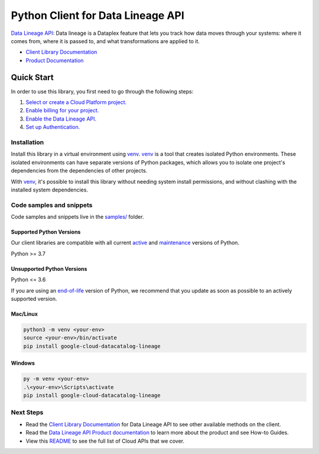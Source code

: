 Python Client for Data Lineage API
==================================

|preview| |pypi| |versions|

`Data Lineage API`_: Data lineage is a Dataplex feature that lets you track how data moves through your systems: where it comes from, where it is passed to, and what transformations are applied to it.

- `Client Library Documentation`_
- `Product Documentation`_

.. |preview| image:: https://img.shields.io/badge/support-preview-orange.svg
   :target: https://github.com/googleapis/google-cloud-python/blob/main/README.rst#stability-levels
.. |pypi| image:: https://img.shields.io/pypi/v/google-cloud-datacatalog-lineage.svg
   :target: https://pypi.org/project/google-cloud-datacatalog-lineage/
.. |versions| image:: https://img.shields.io/pypi/pyversions/google-cloud-datacatalog-lineage.svg
   :target: https://pypi.org/project/google-cloud-datacatalog-lineage/
.. _Data Lineage API: https://cloud.google.com/data-catalog/docs/concepts/about-data-lineage
.. _Client Library Documentation: https://cloud.google.com/python/docs/reference/lineage/latest/summary_overview
.. _Product Documentation:  https://cloud.google.com/data-catalog/docs/concepts/about-data-lineage

Quick Start
-----------

In order to use this library, you first need to go through the following steps:

1. `Select or create a Cloud Platform project.`_
2. `Enable billing for your project.`_
3. `Enable the Data Lineage API.`_
4. `Set up Authentication.`_

.. _Select or create a Cloud Platform project.: https://console.cloud.google.com/project
.. _Enable billing for your project.: https://cloud.google.com/billing/docs/how-to/modify-project#enable_billing_for_a_project
.. _Enable the Data Lineage API.:  https://cloud.google.com/data-catalog/docs/concepts/about-data-lineage
.. _Set up Authentication.: https://googleapis.dev/python/google-api-core/latest/auth.html

Installation
~~~~~~~~~~~~

Install this library in a virtual environment using `venv`_. `venv`_ is a tool that
creates isolated Python environments. These isolated environments can have separate
versions of Python packages, which allows you to isolate one project's dependencies
from the dependencies of other projects.

With `venv`_, it's possible to install this library without needing system
install permissions, and without clashing with the installed system
dependencies.

.. _`venv`: https://docs.python.org/3/library/venv.html


Code samples and snippets
~~~~~~~~~~~~~~~~~~~~~~~~~

Code samples and snippets live in the `samples/`_ folder.

.. _samples/: https://github.com/googleapis/google-cloud-python/tree/main/packages/google-cloud-datacatalog-lineage/samples


Supported Python Versions
^^^^^^^^^^^^^^^^^^^^^^^^^
Our client libraries are compatible with all current `active`_ and `maintenance`_ versions of
Python.

Python >= 3.7

.. _active: https://devguide.python.org/devcycle/#in-development-main-branch
.. _maintenance: https://devguide.python.org/devcycle/#maintenance-branches

Unsupported Python Versions
^^^^^^^^^^^^^^^^^^^^^^^^^^^
Python <= 3.6

If you are using an `end-of-life`_
version of Python, we recommend that you update as soon as possible to an actively supported version.

.. _end-of-life: https://devguide.python.org/devcycle/#end-of-life-branches

Mac/Linux
^^^^^^^^^

.. code-block:: console

    python3 -m venv <your-env>
    source <your-env>/bin/activate
    pip install google-cloud-datacatalog-lineage


Windows
^^^^^^^

.. code-block:: console

    py -m venv <your-env>
    .\<your-env>\Scripts\activate
    pip install google-cloud-datacatalog-lineage

Next Steps
~~~~~~~~~~

-  Read the `Client Library Documentation`_ for Data Lineage API
   to see other available methods on the client.
-  Read the `Data Lineage API Product documentation`_ to learn
   more about the product and see How-to Guides.
-  View this `README`_ to see the full list of Cloud
   APIs that we cover.

.. _Data Lineage API Product documentation:  https://cloud.google.com/data-catalog/docs/concepts/about-data-lineage
.. _README: https://github.com/googleapis/google-cloud-python/blob/main/README.rst

